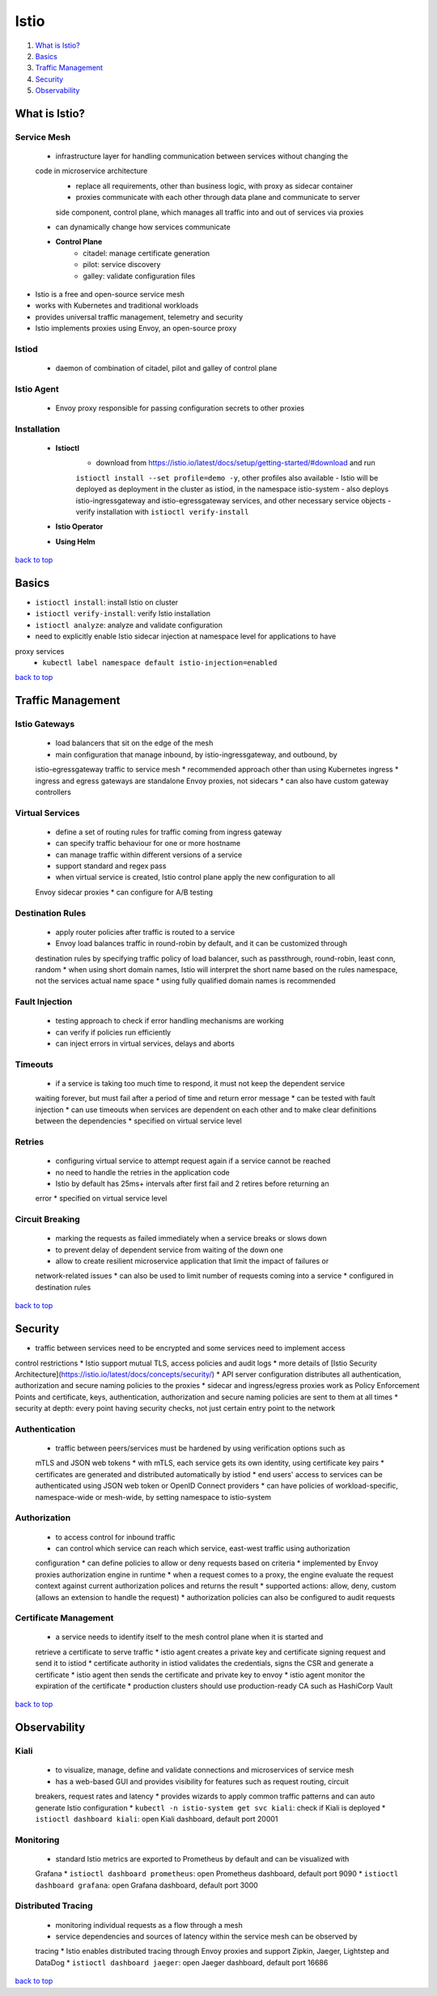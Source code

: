 =====
Istio
=====

1. `What is Istio?`_
2. `Basics`_
3. `Traffic Management`_
4. `Security`_
5. `Observability`_

What is Istio?
==============


Service Mesh
------------
    * infrastructure layer for handling communication between services without changing the
    code in microservice architecture
        - replace all requirements, other than business logic, with proxy as sidecar container
        - proxies communicate with each other through data plane and communicate to server
        side component, control plane, which manages all traffic into and out of services via
        proxies
    * can dynamically change how services communicate
    * **Control Plane**
        - citadel: manage certificate generation
        - pilot: service discovery
        - galley: validate configuration files
* Istio is a free and open-source service mesh
* works with Kubernetes and traditional workloads
* provides universal traffic management, telemetry and security
* Istio implements proxies using Envoy, an open-source proxy

Istiod
------
    * daemon of combination of citadel, pilot and galley of control plane

Istio Agent
-----------
    * Envoy proxy responsible for passing configuration secrets to other proxies

Installation
------------
    * **Istioctl**
        - download from https://istio.io/latest/docs/setup/getting-started/#download  and run
        ``istioctl install --set profile=demo -y``, other profiles also available
        - Istio will be deployed as deployment in the cluster as istiod, in the namespace
        istio-system
        - also deploys istio-ingressgateway and istio-egressgateway services, and other
        necessary service objects
        - verify installation with ``istioctl verify-install``
    * **Istio Operator**
    * **Using Helm**

`back to top <#istio>`_

Basics
======

* ``istioctl install``: install Istio on cluster
* ``istioctl verify-install``: verify Istio installation
* ``istioctl analyze``: analyze and validate configuration
* need to explicitly enable Istio sidecar injection at namespace level for applications to have
proxy services
    * ``kubectl label namespace default istio-injection=enabled``

`back to top <#istio>`_

Traffic Management
==================


Istio Gateways
--------------
    * load balancers that sit on the edge of the mesh
    * main configuration that manage inbound, by istio-ingressgateway, and outbound, by
    istio-egressgateway traffic to service mesh
    * recommended approach other than using Kubernetes ingress
    * ingress and egress gateways are standalone Envoy proxies, not sidecars
    * can also have custom gateway controllers

Virtual Services
----------------
    * define a set of routing rules for traffic coming from ingress gateway
    * can specify traffic behaviour for one or more hostname
    * can manage traffic within different versions of a service
    * support standard and regex pass
    * when virtual service is created, Istio control plane apply the new configuration to all
    Envoy sidecar proxies
    * can configure for A/B testing

Destination Rules
-----------------
    * apply router policies after traffic is routed to a service
    * Envoy load balances traffic in round-robin by default, and it can be customized through
    destination rules by specifying traffic policy of load balancer, such as passthrough,
    round-robin, least conn, random
    * when using short domain names, Istio will interpret the short name based on the rules
    namespace, not the services actual name space
    * using fully qualified domain names is recommended

Fault Injection
---------------
    * testing approach to check if error handling mechanisms are working
    * can verify if policies run efficiently
    * can inject errors in virtual services, delays and aborts

Timeouts
--------
    * if a service is taking too much time to respond, it must not keep the dependent service
    waiting forever, but must fail after a period of time and return error message
    * can be tested with fault injection
    * can use timeouts when services are dependent on each other and to make clear definitions
    between the dependencies
    * specified on virtual service level

Retries
-------
    * configuring virtual service to attempt request again if a service cannot be reached
    * no need to handle the retries in the application code
    * Istio by default has 25ms+ intervals after first fail and 2 retires before returning an
    error
    * specified on virtual service level

Circuit Breaking
----------------
    * marking the requests as failed immediately when a service breaks or slows down
    * to prevent delay of dependent service from waiting of the down one
    * allow to create resilient microservice application that limit the impact of failures or
    network-related issues
    * can also be used to limit number of requests coming into a service
    * configured in destination rules

`back to top <#istio>`_

Security
========

* traffic between services need to be encrypted and some services need to implement access
control restrictions
* Istio support mutual TLS, access policies and audit logs
* more details of [Istio Security Architecture](https://istio.io/latest/docs/concepts/security/)
* API server configuration distributes all authentication, authorization and secure naming
policies to the proxies
* sidecar and ingress/egress proxies work as Policy Enforcement Points and certificate, keys,
authentication, authorization and secure naming policies are sent to them at all times
* security at depth: every point having security checks, not just certain entry point to the
network

Authentication
--------------
    * traffic between peers/services must be hardened by using verification options such as
    mTLS and JSON web tokens
    * with mTLS, each service gets its own identity, using certificate key pairs
    * certificates are generated and distributed automatically by istiod
    * end users' access to services can be authenticated using JSON web token or OpenID Connect
    providers
    * can have policies of workload-specific, namespace-wide or mesh-wide, by setting namespace
    to istio-system

Authorization
-------------
    * to access control for inbound traffic
    * can control which service can reach which service, east-west traffic using authorization
    configuration
    * can define policies to allow or deny requests based on criteria
    * implemented by Envoy proxies authorization engine in runtime
    * when a request comes to a proxy, the engine evaluate the request context against current
    authorization polices and returns the result
    * supported actions: allow, deny, custom (allows an extension to handle the request)
    * authorization policies can also be configured to audit requests

Certificate Management
----------------------
    * a service needs to identify itself to the mesh control plane when it is started and
    retrieve a certificate to serve traffic
    * istio agent creates a private key and certificate signing request and send it to istiod
    * certificate authority in istiod validates the credentials, signs the CSR and generate a
    certificate
    * istio agent then sends the certificate and private key to envoy
    * istio agent monitor the expiration of the certificate
    * production clusters should use production-ready CA such as HashiCorp Vault

`back to top <#istio>`_

Observability
=============


Kiali
-----
    * to visualize, manage, define and validate connections and microservices of service mesh
    * has a web-based GUI and provides visibility for features such as request routing, circuit
    breakers, request rates and latency
    * provides wizards to apply common traffic patterns and can auto generate Istio configuration
    * ``kubectl -n istio-system get svc kiali``: check if Kiali is deployed
    * ``istioctl dashboard kiali``: open Kiali dashboard, default port 20001

Monitoring
----------
    * standard Istio metrics are exported to Prometheus by default and can be visualized with
    Grafana
    * ``istioctl dashboard prometheus``: open Prometheus dashboard, default port 9090
    * ``istioctl dashboard grafana``: open Grafana dashboard, default port 3000

Distributed Tracing
-------------------
    * monitoring individual requests as a flow through a mesh
    * service dependencies and sources of latency within the service mesh can be observed by
    tracing
    * Istio enables distributed tracing through Envoy proxies and support Zipkin, Jaeger,
    Lightstep and DataDog
    * ``istioctl dashboard jaeger``: open Jaeger dashboard, default port 16686

`back to top <#istio>`_
